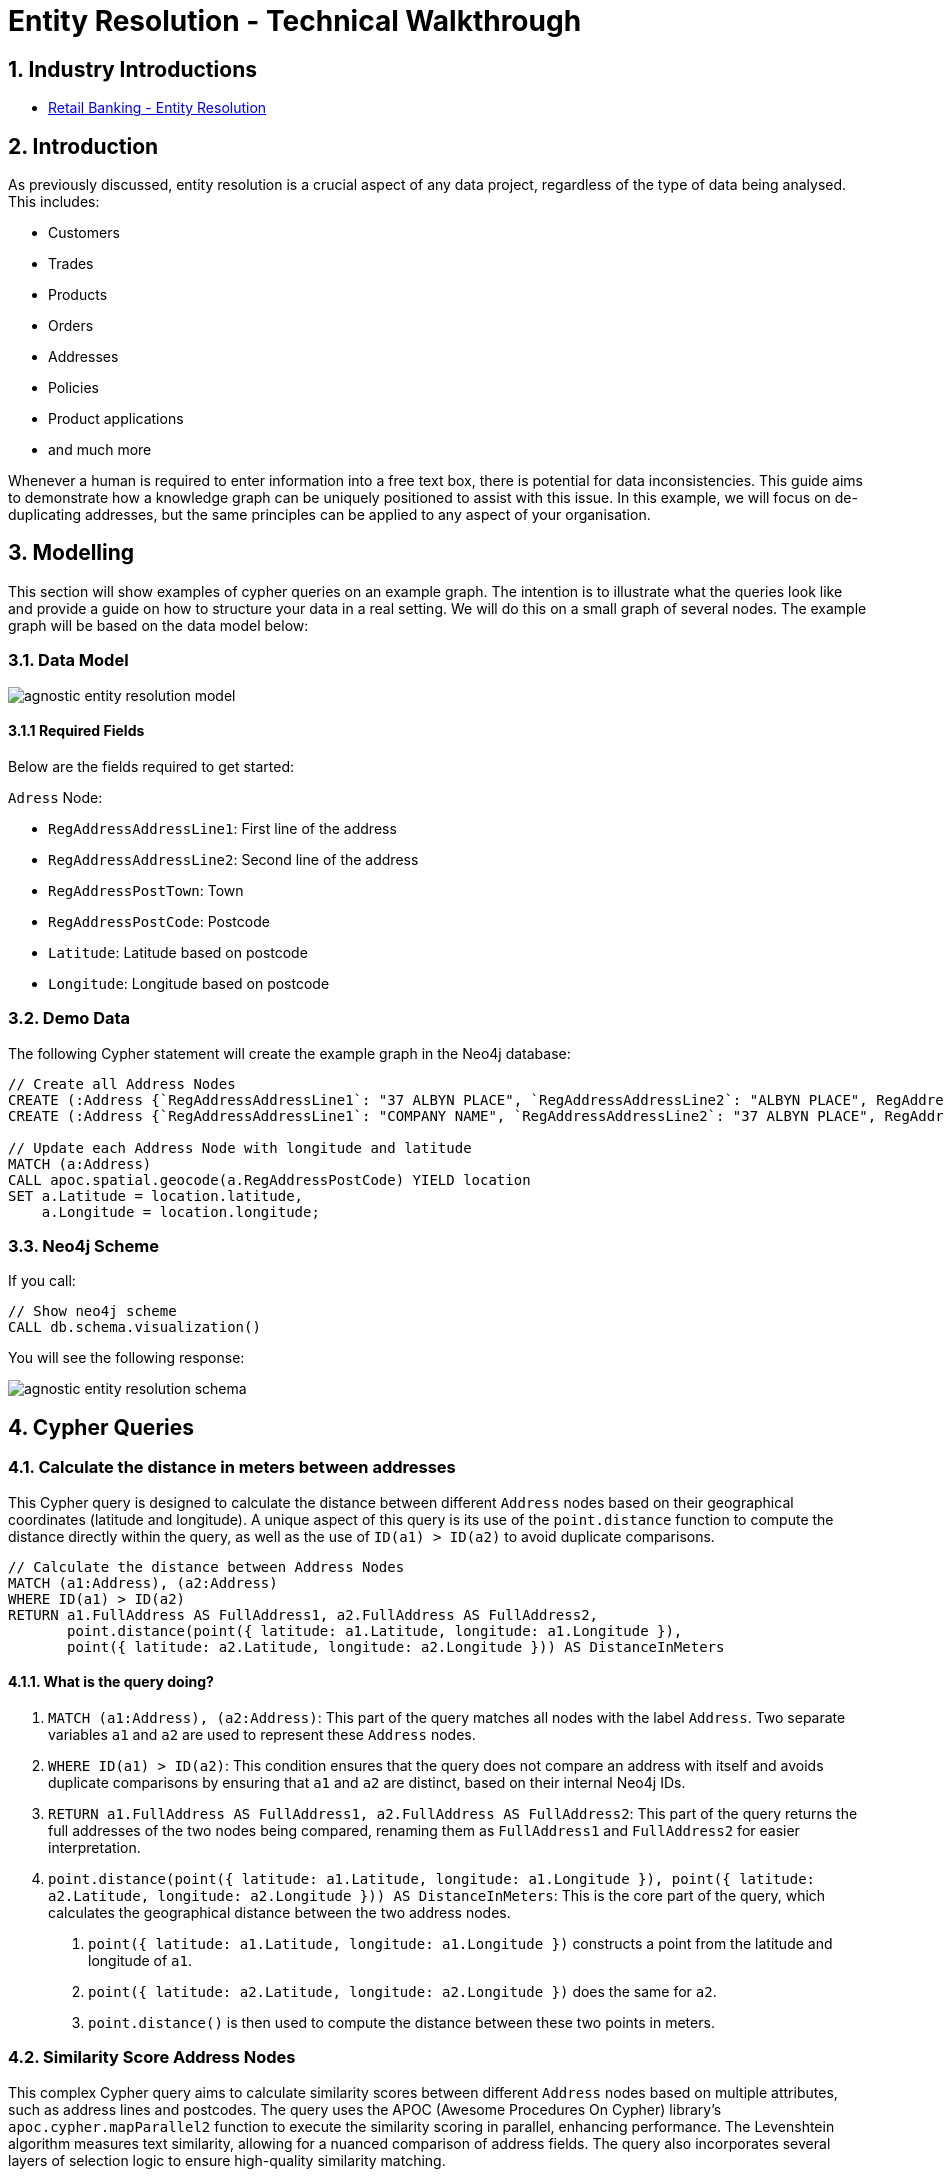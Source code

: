 = Entity Resolution - Technical Walkthrough

== 1. Industry Introductions

* xref:finserv/retail-banking/entity-resolution.adoc[Retail Banking - Entity Resolution]

== 2. Introduction
As previously discussed, entity resolution is a crucial aspect of any data project, regardless of the type of data being analysed. This includes:

* Customers
* Trades
* Products
* Orders
* Addresses
* Policies
* Product applications
* and much more

Whenever a human is required to enter information into a free text box, there is potential for data inconsistencies. This guide aims to demonstrate how a knowledge graph can be uniquely positioned to assist with this issue. In this example, we will focus on de-duplicating addresses, but the same principles can be applied to any aspect of your organisation.

== 3. Modelling

This section will show examples of cypher queries on an example graph. The intention is to illustrate what the queries look like and provide a guide on how to structure your data in a real setting. We will do this on a small graph of several nodes. The example graph will be based on the data model below:

=== 3.1. Data Model

image::agnostic/agnostic-entity-resolution-model.svg[]

==== 3.1.1 Required Fields

Below are the fields required to get started:

`Adress` Node:

* `RegAddressAddressLine1`: First line of the address
* `RegAddressAddressLine2`: Second line of the address
* `RegAddressPostTown`: Town 
* `RegAddressPostCode`: Postcode
* `Latitude`: Latitude based on postcode
* `Longitude`: Longitude based on postcode

=== 3.2. Demo Data

The following Cypher statement will create the example graph in the Neo4j database:

[source, cypher, role=noheader]
----
// Create all Address Nodes
CREATE (:Address {`RegAddressAddressLine1`: "37 ALBYN PLACE", `RegAddressAddressLine2`: "ALBYN PLACE", RegAddressPostTown: "ABERDEEN", RegAddressPostCode: "AB101JB", FullAddress: "37 ALBYN PLACE ALBYN PLACE ABERDEEN AB101JB"})
CREATE (:Address {`RegAddressAddressLine1`: "COMPANY NAME", `RegAddressAddressLine2`: "37 ALBYN PLACE", RegAddressPostTown: "ABERDEEN", RegAddressPostCode: "AB101JB", FullAddress: "COMPANY NAME 37 ALBYN PLACE ABERDEEN AB101JB"});

// Update each Address Node with longitude and latitude
MATCH (a:Address)
CALL apoc.spatial.geocode(a.RegAddressPostCode) YIELD location
SET a.Latitude = location.latitude,
    a.Longitude = location.longitude;
----

=== 3.3. Neo4j Scheme

If you call:

[source, cypher, role=noheader]
----
// Show neo4j scheme
CALL db.schema.visualization()
----

You will see the following response:

image::agnostic/agnostic-entity-resolution-schema.svg[]

== 4. Cypher Queries

=== 4.1. Calculate the distance in meters between addresses

This Cypher query is designed to calculate the distance between different `Address` nodes based on their geographical coordinates (latitude and longitude). A unique aspect of this query is its use of the `point.distance` function to compute the distance directly within the query, as well as the use of `ID(a1) > ID(a2)` to avoid duplicate comparisons.

[source, cypher, role=noheader]
----
// Calculate the distance between Address Nodes
MATCH (a1:Address), (a2:Address)
WHERE ID(a1) > ID(a2)
RETURN a1.FullAddress AS FullAddress1, a2.FullAddress AS FullAddress2,
       point.distance(point({ latitude: a1.Latitude, longitude: a1.Longitude }),
       point({ latitude: a2.Latitude, longitude: a2.Longitude })) AS DistanceInMeters
----

==== 4.1.1. What is the query doing?

1. `MATCH (a1:Address), (a2:Address)`: This part of the query matches all nodes with the label `Address`. Two separate variables `a1` and `a2` are used to represent these `Address` nodes.

2. `WHERE ID(a1) > ID(a2)`: This condition ensures that the query does not compare an address with itself and avoids duplicate comparisons by ensuring that `a1` and `a2` are distinct, based on their internal Neo4j IDs.

3. `RETURN a1.FullAddress AS FullAddress1, a2.FullAddress AS FullAddress2`: This part of the query returns the full addresses of the two nodes being compared, renaming them as `FullAddress1` and `FullAddress2` for easier interpretation.

4. `point.distance(point({ latitude: a1.Latitude, longitude: a1.Longitude }), point({ latitude: a2.Latitude, longitude: a2.Longitude })) AS DistanceInMeters`: This is the core part of the query, which calculates the geographical distance between the two address nodes.

        a. `point({ latitude: a1.Latitude, longitude: a1.Longitude })` constructs a point from the latitude and longitude of `a1`.
        b. `point({ latitude: a2.Latitude, longitude: a2.Longitude })` does the same for `a2`.
        c. `point.distance()` is then used to compute the distance between these two points in meters.

=== 4.2. Similarity Score Address Nodes

This complex Cypher query aims to calculate similarity scores between different `Address` nodes based on multiple attributes, such as address lines and postcodes. The query uses the APOC (Awesome Procedures On Cypher) library's `apoc.cypher.mapParallel2` function to execute the similarity scoring in parallel, enhancing performance. The Levenshtein algorithm measures text similarity, allowing for a nuanced comparison of address fields. The query also incorporates several layers of selection logic to ensure high-quality similarity matching.

[source, cypher, role=noheader]
----
// Parallel Similarity Scoring Version
MATCH (a:Address)
WITH COLLECT(DISTINCT(left(a.RegAddressPostCode, 3))) AS postcodes
CALL apoc.cypher.mapParallel2("
    MATCH (a:Address), (b:Address)
        WHERE id(a) > id(b) AND a.RegAddressPostCode STARTS WITH _ AND b.RegAddressPostCode STARTS WITH _
        // Pass Variables
        WITH a, b,
        // Build similarity scores
        apoc.text.levenshteinSimilarity(a.RegAddressAddressLine1, b.RegAddressAddressLine1) AS line_1_sim,
        apoc.text.levenshteinSimilarity(a.RegAddressAddressLine2, b.RegAddressAddressLine2) AS line_2_sim,
        apoc.text.levenshteinSimilarity(a.RegAddressAddressLine1, b.RegAddressAddressLine2) AS a_b_line_1,
        apoc.text.levenshteinSimilarity(a.RegAddressAddressLine2, b.RegAddressAddressLine1) AS b_a_line_1,
        apoc.text.levenshteinSimilarity(a.RegAddressPostCode, b.RegAddressPostCode) AS post_sim,
        apoc.text.levenshteinSimilarity(a.FullAddress, b.FullAddress) AS full_address_sim
        WITH a, b, line_1_sim, line_2_sim, a_b_line_1, b_a_line_1, post_sim, full_address_sim, ((line_1_sim + line_2_sim) / 2) as add_1_2_calculation

        // Selection logic //

        // Limit the similarity of the full address
        WHERE full_address_sim > 0.6

        // Postcodes can not be too far apart
            AND post_sim > 0.7
            // Looks at addresses that have prefixes, e.g. 37 ALBYN PLACE vs COMPANY NAME 37 ALBYN PLACE
            // This addition pushes the address into Line 2
            AND ((line_1_sim = 1 OR a_b_line_1 = 1 OR b_a_line_1 = 1) AND post_sim > 0.85)
            AND NOT (add_1_2_calculation > 0.6 AND full_address_sim > 0.91 AND post_sim > 0.9)

        RETURN id(a) as a_id, a.FullAddress as a_FullAddress,id(b) as b_id, b.FullAddress as b_FullAddress, full_address_sim;
    ",
    {parallel:True, batchSize:1000, concurrency:6}, postcodes, 6) YIELD value
RETURN value.a_id AS a_id, value.a_FullAddress AS a_full_address, value.b_id AS b_id, value.b_FullAddress AS b_full_address, value.full_address_sim AS full_address_similarity;
----


==== 4.2.1. What is the query doing?

1. `MATCH (a:Address)`: Initiates the query by matching all nodes labeled Address.

2. `WITH COLLECT(DISTINCT(left(a.RegAddressPostCode, 3))) AS postcodes`: Collects the distinct first three characters of these postcodes into a list called postcodes.

3. `CALL apoc.cypher.mapParallel2("...", {parallel:True, batchSize:1000, concurrency:6}, postcodes, 6) YIELD value`: Executes the nested Cypher query in parallel, with a batch size of 1000 and a concurrency level of 6.

==== Nested Query Details

1. `MATCH (a:Address), (b:Address)`: Matches all pairs of Address nodes for comparison.

2. `WHERE id(a) > id(b) AND a.RegAddressPostCode STARTS WITH _ AND b.RegAddressPostCode STARTS WITH _`: Ensures that each pair is unique and that both addresses start with a postcode in the postcodes list.

3. *Levenshtein Similarity Calculations:* Utilises `apoc.text.levenshteinSimilarity` to calculate the similarity between different addresses `a` and `b` attributes.

4. *Selection Logic:* Applies various conditions to filter the results. For instance, it demands a high similarity in full addresses (full_address_sim > 0.6) and postcodes (post_sim > 0.7).

5. `RETURN id(a) as a_id, a.FullAddress as a_FullAddress, id(b) as b_id, b.FullAddress as b_FullAddress, full_address_sim;`: Returns the IDs and full addresses of `a` and `b`, along with the full address similarity score.

This query is exceptionally well-suited for capturing nuanced relationships between addresses by incorporating advanced text similarity algorithms and detailed selection logic

=== 4.3. Create Similarity Relationship between Address Nodes

This Cypher query is intended to create a relationship of type `SIMILAR_ADDRESS` between `Address` nodes based on several similarity scores calculated via the Levenshtein algorithm. Notably, the query performs these calculations using the APOC (Awesome Procedures On Cypher) library's `apoc.text.levenshteinSimilarity` function. It also employs intricate selection logic to filter out relationships that don't meet specific similarity criteria. This query is particularly aimed at cases where addresses share common prefixes or when there are slight discrepancies in address lines.

[source, cypher, role=noheader]
----
// Create Similarity Relationship
MATCH (a:Address), (b:Address)

// Pass Variables
WITH a, b,

// Build similarity scores
apoc.text.levenshteinSimilarity(a.RegAddressAddressLine1, b.RegAddressAddressLine1) AS line_1_sim,
apoc.text.levenshteinSimilarity(a.RegAddressAddressLine2, b.RegAddressAddressLine2) AS line_2_sim,
apoc.text.levenshteinSimilarity(a.RegAddressAddressLine1, b.RegAddressAddressLine2) AS a_b_line_1,
apoc.text.levenshteinSimilarity(a.RegAddressAddressLine2, b.RegAddressAddressLine1) AS b_a_line_1,
apoc.text.levenshteinSimilarity(a.RegAddressPostCode, b.RegAddressPostCode) AS post_sim,
apoc.text.levenshteinSimilarity(a.FullAddress, b.FullAddress) AS full_address_sim

WITH a, b, line_1_sim, line_2_sim, a_b_line_1, b_a_line_1, post_sim, full_address_sim, ((line_1_sim + line_2_sim) / 2) as add_1_2_calculation

// Selection logic

// Limit the similarity of the full address
WHERE full_address_sim > 0.6

    // Postcodes can not be too far apart
    AND post_sim > 0.7

    // Looks at addresses who have prefixes, e.g. 37 ALBYN PLACE vs COMPANY NAME 37 ALBYN PLACE
    // This addition pushes the address into Line 2
    AND ((line_1_sim = 1 OR a_b_line_1 = 1 OR b_a_line_1 = 1) AND post_sim > 0.85)
    AND NOT (add_1_2_calculation > 0.6 AND full_address_sim > 0.91 AND post_sim > 0.9)

MERGE (a)-[:SIMILAR_ADDRESS {
    full_address_similarity: full_address_sim,
    postcode_similarity: post_sim,
    line_2_similarity: line_2_sim,
    line_1_similarity: line_1_sim,
    line_1_2_similarity: a_b_line_1,
    line_2_1_similarity: b_a_line_1
    }]->(b);
----

==== 4.3.1. What is the query doing?

* `MATCH (a:Address), (b:Address)`: The query starts by matching all nodes with the label Address, represented by variables `a` and `b`.

* `WITH a, b, …`: This clause passes the matched `a` and `b` nodes and several calculated similarity scores to the subsequent query parts.

* *Levenshtein Similarity Calculations:* It employs `apoc.text.levenshteinSimilarity`` to calculate similarity scores between various attributes of a and b, like address lines and postcodes.

* `WITH a, b, line_1_sim, …`: The query retains the original nodes and the calculated similarity scores for the next part of the query.

* *Selection Logic:* This query section imposes multiple filtering conditions to refine the similarity matching. These conditions consider the full address similarity, postcode similarity, and even address prefixes to create the most meaningful relationships.

* `MERGE (a)-[:SIMILAR_ADDRESS {...}]->(b);`: Finally, it creates a `SIMILAR_ADDRESS` relationship between `a` and `b` if they satisfy the conditions. It also stores the calculated similarity scores as properties of this relationship for future use.

This query is exceptionally well-suited for capturing nuanced relationships between addresses by incorporating advanced text similarity algorithms and detailed selection logic.
